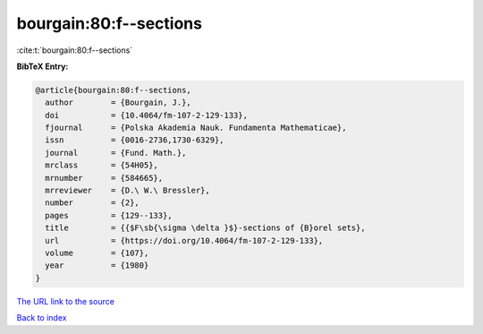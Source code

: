 bourgain:80:f--sections
=======================

:cite:t:`bourgain:80:f--sections`

**BibTeX Entry:**

.. code-block:: bibtex

   @article{bourgain:80:f--sections,
     author        = {Bourgain, J.},
     doi           = {10.4064/fm-107-2-129-133},
     fjournal      = {Polska Akademia Nauk. Fundamenta Mathematicae},
     issn          = {0016-2736,1730-6329},
     journal       = {Fund. Math.},
     mrclass       = {54H05},
     mrnumber      = {584665},
     mrreviewer    = {D.\ W.\ Bressler},
     number        = {2},
     pages         = {129--133},
     title         = {{$F\sb{\sigma \delta }$}-sections of {B}orel sets},
     url           = {https://doi.org/10.4064/fm-107-2-129-133},
     volume        = {107},
     year          = {1980}
   }

`The URL link to the source <https://doi.org/10.4064/fm-107-2-129-133>`__


`Back to index <../By-Cite-Keys.html>`__
